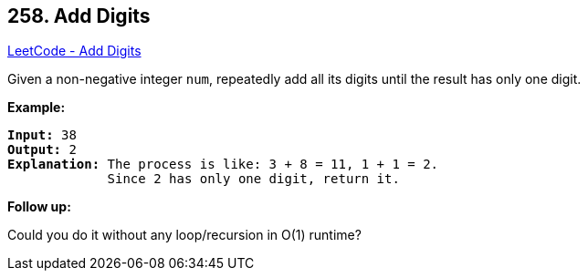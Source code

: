 == 258. Add Digits

https://leetcode.com/problems/add-digits/[LeetCode - Add Digits]

Given a non-negative integer `num`, repeatedly add all its digits until the result has only one digit.

*Example:*

[subs="verbatim,quotes,macros"]
----
*Input:* `38`
*Output:* 2 
*Explanation:* The process is like: `3 + 8 = 11`, `1 + 1 = 2`. 
             Since `2` has only one digit, return it.
----

*Follow up:*


Could you do it without any loop/recursion in O(1) runtime?
